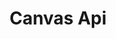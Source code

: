 #+title: Canvas Api

#+BEGIN_SRC python :results output raw :exports none :async no
from py5canvas import canvas
from importlib import reload
import ast
reload(canvas)
from IPython.display import publish_display_data, clear_output

def disp(s):
    #print(s)
    publish_display_data({'text/org':'%s\n\n'%s})

def parse_class_with_docs_and_args(file_path, class_name):
    with open(file_path, "r") as f:
        tree = ast.parse(f.read())

    class_info = {"methods": []}

    # Find the class in the file
    for node in ast.walk(tree):
        if isinstance(node, ast.ClassDef) and node.name == class_name:
            # Get class docstring
            class_info["docstring"] = ast.get_docstring(node) or "No class docstring available"

            # Process methods
            for n in node.body:
                if isinstance(n, ast.FunctionDef):
                    # Get method name
                    method_name = n.name

                    # Get method arguments (skip 'self')
                    args = [arg.arg for arg in n.args.args if arg.arg != 'self']
                    is_property = any(
                        isinstance(decorator, ast.Name) and decorator.id == 'property'
                        for decorator in n.decorator_list
                    )
                    if n.args.vararg:
                        args.append('*' + n.args.vararg.arg)
                    # Get docstring (if exists)
                    docstring = ast.get_docstring(n)
                    if docstring:
                        class_info["methods"].append((method_name, args, is_property, docstring))

    return class_info

classname = 'Canvas'
info = parse_class_with_docs_and_args(canvas.__file__, classname)
print('** ~%s~ class'%classname)
print('%s\n'%info['docstring'])

for name, args, is_property, doc in info['methods']:
    if '__' in name or name[0] == '_':
        continue
    if is_property:
        print('*** ~%s~ (property)'%name)
    else:
        if args:
            print('*** ~%s(...)~'%name)
        else:
            print('*** ~%s()~'%name)
    print('%s\n'%doc)
#+END_SRC

#+RESULTS:
